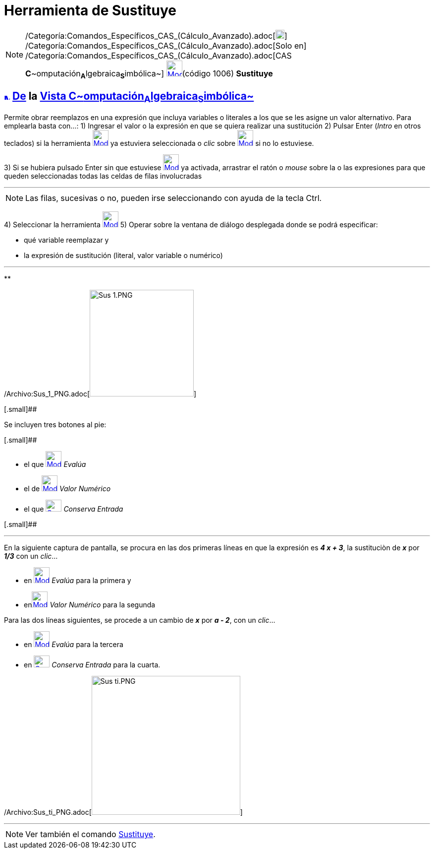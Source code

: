 = Herramienta de Sustituye
:page-en: tools/Substitute_Tool
ifdef::env-github[:imagesdir: /es/modules/ROOT/assets/images]

[NOTE]
====

/Categoría:Comandos_Específicos_CAS_(Cálculo_Avanzado).adoc[image:18px-Menu_view_cas.svg.png[Menu view
cas.svg,width=18,height=18]] /Categoría:Comandos_Específicos_CAS_(Cálculo_Avanzado).adoc[Solo en]
/Categoría:Comandos_Específicos_CAS_(Cálculo_Avanzado).adoc[CAS
**C**~[.small]#omputación#~**A**~[.small]#lgebraica#~**S**~[.small]#imbólica#~]
xref:/Herramientas_CAS.adoc[image:32px-Mode_substitute.svg.png[Mode substitute.svg,width=32,height=32]][.small]##(código
1006)## *Sustituye*

====

== xref:/Vista_CAS.adoc[image:12px-Menu_view_cas.svg.png[Menu view cas.svg,width=12,height=12]] xref:/Herramientas.adoc[De] la xref:/Vista_CAS.adoc[Vista C~[.small]#omputación#~A~[.small]#lgebraica#~S~[.small]#imbólica#~]

Permite obrar reemplazos en una expresión que incluya variables o literales a los que se les asigne un valor
alternativo. Para emplearla basta con...: [.step]#1)# Ingresar el valor o la expresión en que se quiera realizar una
sustitución [.step]#2)# Pulsar [.kcode]#Enter# ([.kcode]#_Intro_# en otros teclados) si la herramienta
[.small]#xref:/Herramientas_CAS.adoc[image:32px-Mode_substitute.svg.png[Mode substitute.svg,width=32,height=32]]# ya
estuviera seleccionada o _clic_ sobre xref:/Herramientas_CAS.adoc[image:32px-Mode_substitute.svg.png[Mode
substitute.svg,width=32,height=32]] si no lo estuviese.

[.step]#3)# Si se hubiera pulsado [.kcode]#Enter# sin que estuviese
xref:/Herramientas_CAS.adoc[image:32px-Mode_substitute.svg.png[Mode substitute.svg,width=32,height=32]] ya activada,
arrastrar el ratón o _mouse_ sobre la o las expresiones para que queden seleccionadas todas las celdas de filas
involucradas

'''''

[NOTE]
====

Las filas, sucesivas o no, pueden irse seleccionando con ayuda de la tecla [.kcode]#Ctrl#.

====

[.step]#4)# Seleccionar la herramienta xref:/Herramientas_CAS.adoc[image:32px-Mode_substitute.svg.png[Mode
substitute.svg,width=32,height=32]] [.step]#5)# Operar sobre la ventana de diálogo desplegada donde se podrá
especificar:

* qué variable reemplazar y
* la expresión de sustitución (literal, valor variable o numérico)

'''''

**

/Archivo:Sus_1_PNG.adoc[image:210px-Sus_1.PNG[Sus 1.PNG,width=210,height=215]]

[.small]##

Se incluyen tres botones al pie:

[.small]##

* el que xref:/Herramientas_CAS.adoc[image:32px-Mode_evaluate.svg.png[Mode evaluate.svg,width=32,height=32]] _Evalúa_
* el de xref:/Herramientas_CAS.adoc[image:32px-Mode_numeric.svg.png[Mode numeric.svg,width=32,height=32]] _Valor
Numérico_
* el que xref:/Herramientas_CAS.adoc[image:Cas-keepinput24.png[Cas-keepinput24.png,width=32,height=24]] _Conserva
Entrada_

[.small]##

'''''

En la siguiente captura de pantalla, se procura en las dos primeras líneas en que la expresión es *_4 x + 3_*, la
sustituciòn de *_x_* por *_1/3_* con un _clic_...

* en xref:/Herramientas_CAS.adoc[image:32px-Mode_evaluate.svg.png[Mode evaluate.svg,width=32,height=32]] _Evalúa_ para
la primera y
* enxref:/Herramientas_CAS.adoc[image:32px-Mode_numeric.svg.png[Mode numeric.svg,width=32,height=32]] _Valor Numérico_
para la segunda

Para las dos líneas siguientes, se procede a un cambio de *_x_* por *_a - 2_*, con un _clic_...

* en xref:/Herramientas_CAS.adoc[image:32px-Mode_evaluate.svg.png[Mode evaluate.svg,width=32,height=32]] _Evalúa_ para
la tercera
* en xref:/Herramientas_CAS.adoc[image:Cas-keepinput24.png[Cas-keepinput24.png,width=32,height=24]] _Conserva Entrada_
para la cuarta.

/Archivo:Sus_ti_PNG.adoc[image:300px-Sus_ti.PNG[Sus ti.PNG,width=300,height=280]]

'''''

[NOTE]
====

Ver también el comando xref:/commands/Sustituye.adoc[Sustituye].

====
